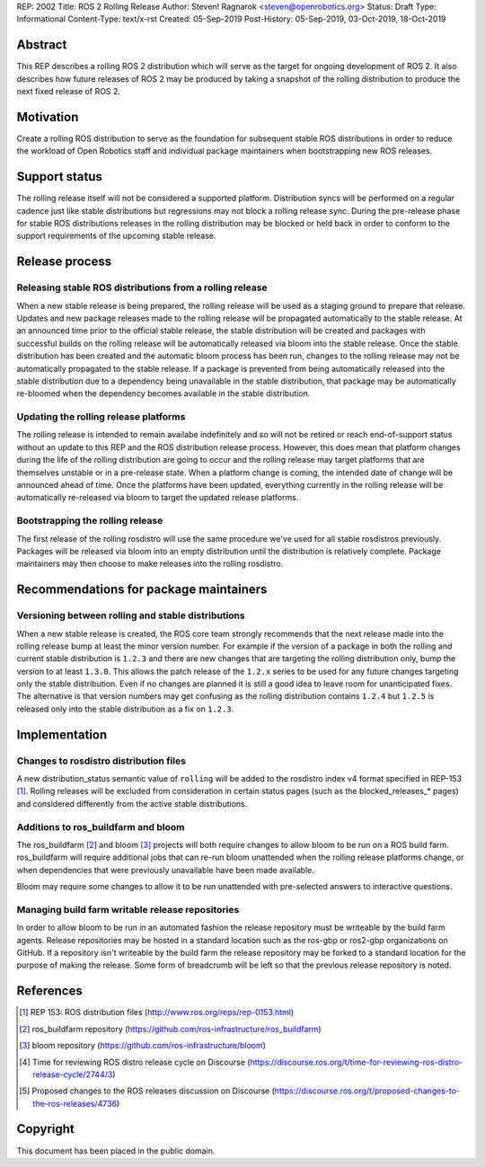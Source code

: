 REP: 2002
Title: ROS 2 Rolling Release
Author: Steven! Ragnarok <steven@openrobotics.org>
Status: Draft
Type: Informational
Content-Type: text/x-rst
Created: 05-Sep-2019
Post-History: 05-Sep-2019, 03-Oct-2019, 18-Oct-2019


Abstract
========

This REP describes a rolling ROS 2 distribution which will serve as the target for ongoing development of ROS 2.
It also describes how future releases of ROS 2 may be produced by taking a snapshot of the rolling distribution to produce the next fixed release of ROS 2. 


Motivation
==========

Create a rolling ROS distribution to serve as the foundation for subsequent stable ROS distributions in order to reduce the workload of Open Robotics staff and individual package maintainers when bootstrapping new ROS releases.


Support status
==============

The rolling release itself will not be considered a supported platform.
Distribution syncs will be performed on a regular cadence just like stable distributions but regressions may not block a rolling release sync.
During the pre-release phase for stable ROS distributions releases in the rolling distribution may be blocked or held back in order to conform to the support requirements of the upcoming stable release.


Release process
===============

Releasing stable ROS distributions from a rolling release
---------------------------------------------------------

When a new stable release is being prepared, the rolling release will be used as a staging ground to prepare that release.
Updates and new package releases made to the rolling release will be propagated automatically to the stable release.
At an announced time prior to the official stable release, the stable distribution will be created and packages with successful builds on the rolling release will be automatically released via bloom into the stable release.
Once the stable distribution has been created and the automatic bloom process has been run, changes to the rolling release may not be automatically propagated to the stable release.
If a package is prevented from being automatically released into the stable distribution due to a dependency being unavailable in the stable distribution, that package may be automatically re-bloomed when the dependency becomes available in the stable distribution.


Updating the rolling release platforms
--------------------------------------

The rolling release is intended to remain availabe indefinitely and so will not be retired or reach end-of-support status without an update to this REP and the ROS distribution release process.
However, this does mean that platform changes during the life of the rolling distribution are going to occur and the rolling release may target platforms that are themselves unstable or in a pre-release state.
When a platform change is coming, the intended date of change will be announced ahead of time.
Once the platforms have been updated, everything currently in the rolling release will be automatically re-released via bloom to target the updated release platforms.


Bootstrapping the rolling release
---------------------------------

The first release of the rolling rosdistro will use the same procedure we've used for all stable rosdistros previously.
Packages will be released via bloom into an empty distribution until the distribution is relatively complete.
Package maintainers may then choose to make releases into the rolling rosdistro.


Recommendations for package maintainers
=======================================

Versioning between rolling and stable distributions
---------------------------------------------------

When a new stable release is created, the ROS core team strongly recommends that the next release made into the rolling release bump at least the minor version number.
For example if the version of a package in both the rolling and current stable distribution is ``1.2.3`` and there are new changes that are targeting the rolling distribution only, bump the version to at least ``1.3.0``.
This allows the patch release of the ``1.2.x`` series to be used for any future changes targeting only the stable distribution.
Even if no changes are planned it is still a good idea to leave room for unanticipated fixes.
The alternative is that version numbers may get confusing as the rolling distribution contains ``1.2.4`` but ``1.2.5`` is released only into the stable distribution as a fix on ``1.2.3``.


Implementation
==============


Changes to rosdistro distribution files
---------------------------------------

A new distribution_status semantic value of ``rolling`` will be added to the rosdistro index v4 format specified in REP-153 [1]_.
Rolling releases will be excluded from consideration in certain status pages (such as the blocked_releases_* pages) and considered differently from the active stable distributions.


Additions to ros_buildfarm and bloom
------------------------------------

The ros_buildfarm [2]_ and bloom [3]_ projects will both require changes to allow bloom to be run on a ROS build farm.
ros_buildfarm will require additional jobs that can re-run bloom unattended when the rolling release platforms change, or when dependencies that were previously unavailable have been made available.

Bloom may require some changes to allow it to be run unattended with pre-selected answers to interactive questions.


Managing build farm writable release repositories
-------------------------------------------------

In order to allow bloom to be run in an automated fashion the release repository must be writeable by the build farm agents.
Release repositories may be hosted in a standard location such as the ros-gbp or ros2-gbp organizations on GitHub.
If a repository isn't writeable by the build farm the release repository may be forked to a standard location for the purpose of making the release.
Some form of breadcrumb will be left so that the previous release repository is noted.



References
==========

.. [1] REP 153: ROS distribution files
   (http://www.ros.org/reps/rep-0153.html)

.. [2] ros_buildfarm repository
   (https://github.com/ros-infrastructure/ros_buildfarm)

.. [3] bloom repository
   (https://github.com/ros-infrastructure/bloom)

.. [4] Time for reviewing ROS distro release cycle on Discourse
   (https://discourse.ros.org/t/time-for-reviewing-ros-distro-release-cycle/2744/3)

.. [5] Proposed changes to the ROS releases discussion on Discourse
   (https://discourse.ros.org/t/proposed-changes-to-the-ros-releases/4736)


Copyright
=========

This document has been placed in the public domain.


..
   Local Variables:
   mode: indented-text
   indent-tabs-mode: nil
   sentence-end-double-space: t
   fill-column: 70
   coding: utf-8
   End:
